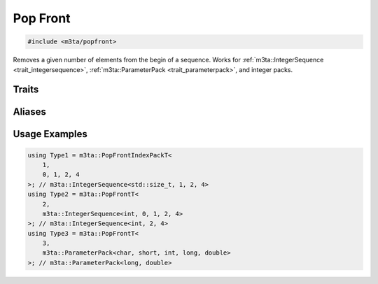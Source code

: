 .. _reference_popfront:

Pop Front
=========

.. code-block:: cpp
   
   #include <m3ta/popfront>


Removes a given number of elements from the begin of a sequence. Works for
:ref:`m3ta::IntegerSequence <trait_integersequence>`,
:ref:`m3ta::ParameterPack <trait_parameterpack>`, and integer packs.


Traits
------

.. _trait_popfront:

.. describe:: m3ta::PopFront
   
   .. code-block:: cpp
      
      template<std::size_t T_count, typename T_Sequence>
      struct PopFront;
   
   
   :Template Parameters:
      - **T_count** – Number of elements to remove from the begin.
      - **T_Sequence** – The sequence.
   
   
   .. rubric:: Member Types
   
   .. describe:: type
      
      Either the type :ref:`m3ta::IntegerSequence <trait_integersequence>` or
      :ref:`m3ta::ParameterPack <trait_parameterpack>` resulting of the
      elements removal.


Aliases
-------

.. _alias_popfrontt:

.. describe:: m3ta::PopFrontT
   
   .. code-block:: cpp
      
      template<std::size_t T_count, typename T_Sequence>
      using PopFrontT = typename PopFront<T_count, T_Sequence>::type;


.. _alias_popfrontintegerpack:

.. describe:: m3ta::PopFrontIntegerPack
   
   .. code-block:: cpp
      
      template<std::size_t T_count, typename T, T ... T_values>
      using PopFrontIntegerPack =
        PopFront<T_count, IntegerSequence<T, T_values...>>;


.. _alias_popfrontintegerpackt:

.. describe:: m3ta::PopFrontIntegerPackT
   
   .. code-block:: cpp
      
      template<std::size_t T_count, typename T, T ... T_values>
      using PopFrontIntegerPackT =
          typename PopFrontIntegerPack<T_count, T, T_values ...>::type;


.. _alias_popfrontindexpack:

.. describe:: m3ta::PopFrontIndexPack
   
   .. code-block:: cpp
      
      template<std::size_t T_count, std::size_t ... T_values>
      using PopFrontIndexPack = PopFront<T_count, IndexSequence<T_values...>>;


.. _alias_popfrontindexpackt:

.. describe:: m3ta::PopFrontIndexPackT
   
   .. code-block:: cpp
      
      template<std::size_t T_count, std::size_t ... T_values>
      using PopFrontIndexPackT =
        typename PopFrontIndexPack<T_count, T_values ...>::type;


Usage Examples
--------------

.. _usageexamples_popfront:

.. code-block:: cpp
   
   using Type1 = m3ta::PopFrontIndexPackT<
       1,
       0, 1, 2, 4
   >; // m3ta::IntegerSequence<std::size_t, 1, 2, 4>
   using Type2 = m3ta::PopFrontT<
       2,
       m3ta::IntegerSequence<int, 0, 1, 2, 4>
   >; // m3ta::IntegerSequence<int, 2, 4>
   using Type3 = m3ta::PopFrontT<
       3,
       m3ta::ParameterPack<char, short, int, long, double>
   >; // m3ta::ParameterPack<long, double>

